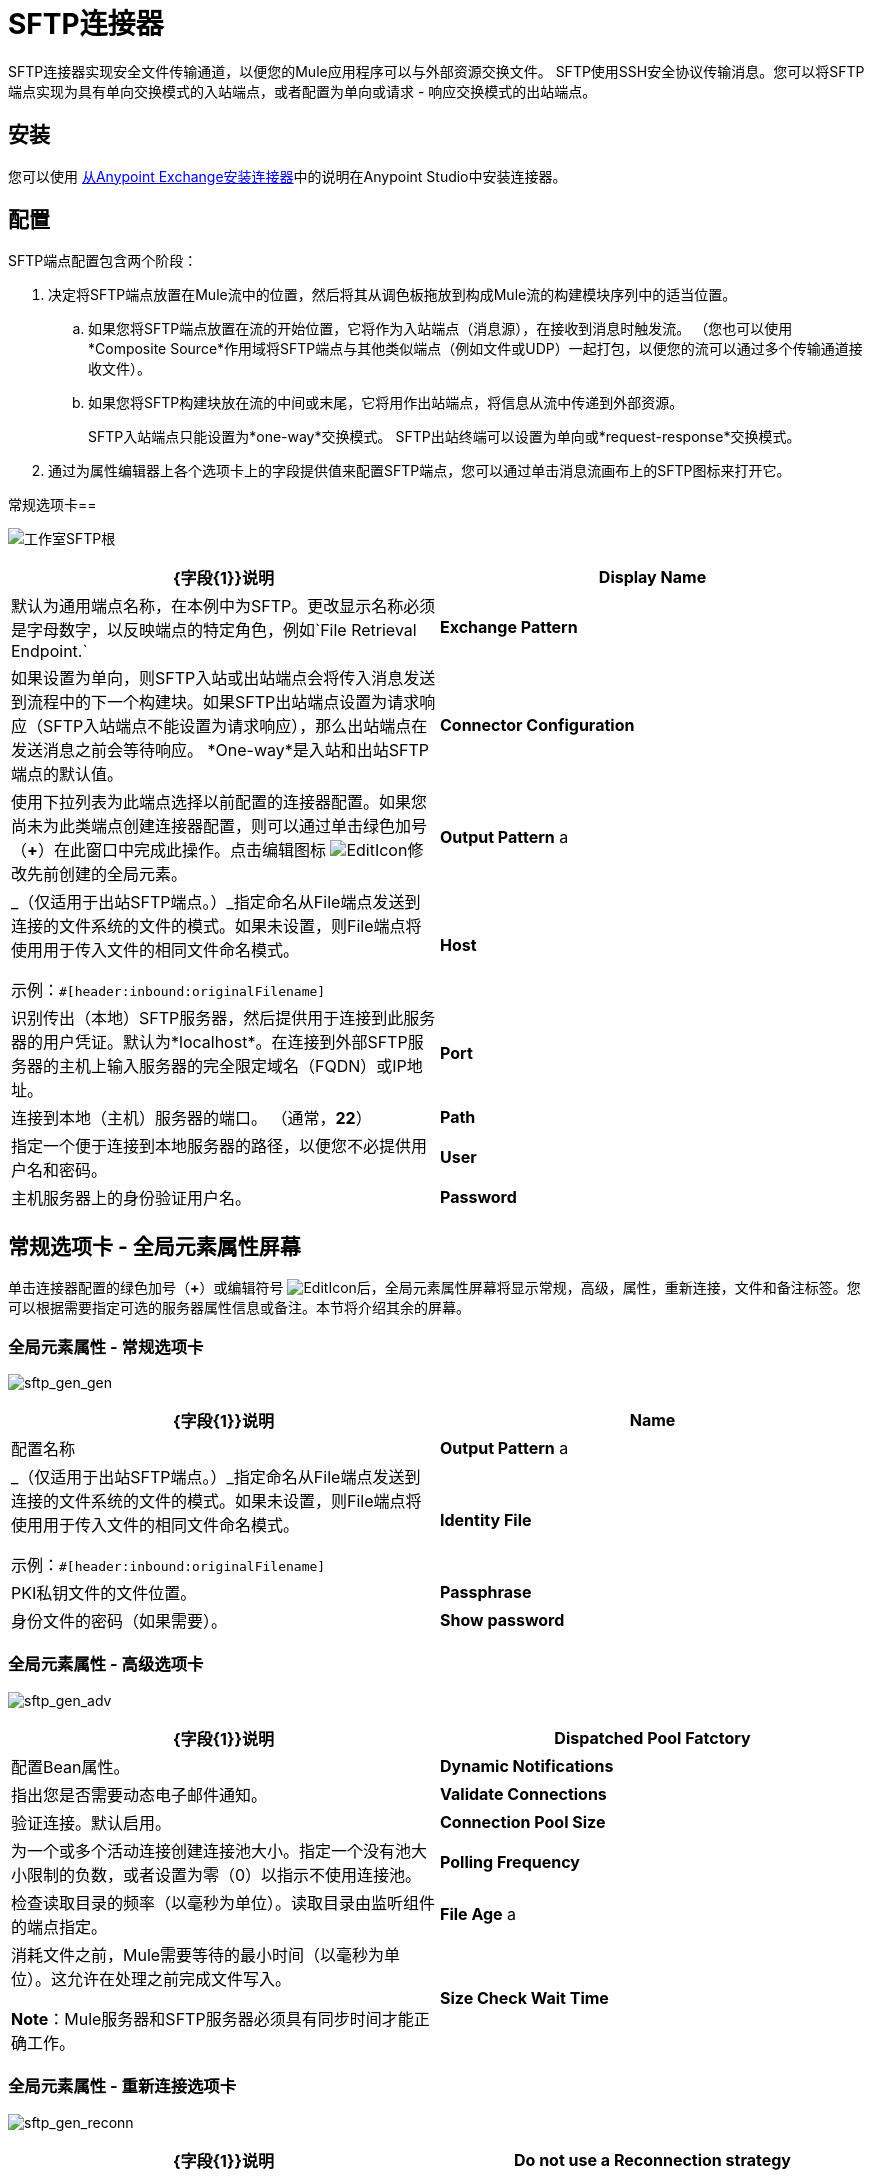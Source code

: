 =  SFTP连接器
:keywords: anypoint studio, connectors, files transfer, ftp, sftp, endpoints

SFTP连接器实现安全文件传输通道，以便您的Mule应用程序可以与外部资源交换文件。 SFTP使用SSH安全协议传输消息。您可以将SFTP端点实现为具有单向交换模式的入站端点，或者配置为单向或请求 - 响应交换模式的出站端点。

== 安装

您可以使用 link:/mule-user-guide/v/3.6/installing-connectors[从Anypoint Exchange安装连接器]中的说明在Anypoint Studio中安装连接器。

== 配置

SFTP端点配置包含两个阶段：

. 决定将SFTP端点放置在Mule流中的位置，然后将其从调色板拖放到构成Mule流的构建模块序列中的适当位置。 +
.. 如果您将SFTP端点放置在流的开始位置，它将作为入站端点（消息源），在接收到消息时触发流。 （您也可以使用*Composite Source*作用域将SFTP端点与其他类似端点（例如文件或UDP）一起打包，以便您的流可以通过多个传输通道接收文件）。
.. 如果您将SFTP构建块放在流的中间或末尾，它将用作出站端点，将信息从流中传递到外部资源。
+
SFTP入站端点只能设置为*one-way*交换模式。 SFTP出站终端可以设置为单向或*request-response*交换模式。
. 通过为属性编辑器上各个选项卡上的字段提供值来配置SFTP端点，您可以通过单击消息流画布上的SFTP图标来打开它。

常规选项卡== 

image:studio-sftp-gen.png[工作室SFTP根]

[%header,cols="2*"]
|===
| {字段{1}}说明
| *Display Name*  |默认为通用端点名称，在本例中为SFTP。更改显示名称必须是字母数字，以反映端点的特定角色，例如`File Retrieval Endpoint.`
| *Exchange Pattern*  |如果设置为单向，则SFTP入站或出站端点会将传入消息发送到流程中的下一个构建块。如果SFTP出站端点设置为请求响应（SFTP入站端点不能设置为请求响应），那么出站端点在发送消息之前会等待响应。 *One-way*是入站和出站SFTP端点的默认值。
| *Connector Configuration*  |使用下拉列表为此端点选择以前配置的连接器配置。如果您尚未为此类端点创建连接器配置，则可以通过单击绿色加号（*+*）在此窗口中完成此操作。点击编辑图标 image:EditIcon.png[EditIcon]修改先前创建的全局元素。

| *Output Pattern* a |
_（仅适用于出站SFTP端点。）_指定命名从File端点发送到连接的文件系统的文件的模式。如果未设置，则File端点将使用用于传入文件的相同文件命名模式。

示例：`#[header:inbound:originalFilename]`

| *Host*  |识别传出（本地）SFTP服务器，然后提供用于连接到此服务器的用户凭证。默认为*localhost*。在连接到外部SFTP服务器的主机上输入服务器的完全限定域名（FQDN）或IP地址。
| *Port*  |连接到本地（主机）服务器的端口。 （通常，*22*）
| *Path*  |指定一个便于连接到本地服务器的路径，以便您不必提供用户名和密码。
| *User*  |主机服务器上的身份验证用户名。
| *Password*  |主机服务器上的身份验证密码。
|===

== 常规选项卡 - 全局元素属性屏幕

单击连接器配置的绿色加号（*+*）或编辑符号 image:EditIcon.png[EditIcon]后，全局元素属性屏幕将显示常规，高级，属性，重新连接，文件和备注标签。您可以根据需要指定可选的服务器属性信息或备注。本节将介绍其余的屏幕。

=== 全局元素属性 - 常规选项卡

image:sftp_gen_gen.png[sftp_gen_gen]

[%header,cols="2*"]
|===
| {字段{1}}说明
| *Name*  |配置名称
| *Output Pattern* a |
_（仅适用于出站SFTP端点。）_指定命名从File端点发送到连接的文件系统的文件的模式。如果未设置，则File端点将使用用于传入文件的相同文件命名模式。

示例：`#[header:inbound:originalFilename]`



| *Identity File*  | PKI私钥文件的文件位置。
| *Passphrase*  |身份文件的密码（如果需要）。
| *Show password*  |设置为使密码字段中的字符可见。
|===

=== 全局元素属性 - 高级选项卡

image:sftp_gen_adv.png[sftp_gen_adv]

[%header,cols="2*"]
|===
| {字段{1}}说明
| *Dispatched Pool Fatctory*  |配置Bean属性。
| *Dynamic Notifications*  |指出您是否需要动态电子邮件通知。
| *Validate Connections*  |验证连接。默认启用。
| *Connection Pool Size*  |为一个或多个活动连接创建连接池大小。指定一个没有池大小限制的负数，或者设置为零（0）以指示不使用连接池。
| *Polling Frequency*  |检查读取目录的频率（以毫秒为单位）。读取目录由监听组件的端点指定。
| *File Age* a |
消耗文件之前，Mule需要等待的最小时间（以毫秒为单位）。这允许在处理之前完成文件写入。

*Note*：Mule服务器和SFTP服务器必须具有同步时间才能正确工作。

| *Size Check Wait Time*  |等待大小检查之间的时间（以毫秒为单位），以确定文件是否已准备好进行处理。这允许在处理之前完成文件写入。您可以通过设置为负数或省略值来禁用此功能。启用后，Mule将执行两次大小检查，等待指定的两次通话之间的时间。如果两个检查都返回相同的值，则文件已准备好处理。
|===

=== 全局元素属性 - 重新连接选项卡

image:sftp_gen_reconn.png[sftp_gen_reconn]

[%header,cols="2*"]
|===
| {字段{1}}说明
| *Do not use a Reconnection strategy*  |在SFTP连接失败的情况下禁用策略。
| *Standard Reconnection*  |启用重新连接策略，其中Mule重新尝试重新连接次数，并等待尝试次数之间的毫秒数。
| *Frequency (ms)*  | Mule在发生故障后尝试重新建立SFTP连接时应该等待的毫秒数。
| *Reconnection Attempts*  | Mule在连接失败后应该尝试重新建立SFTP连接的次数。
| *Reconnect Forever*  |如果您希望Mule在失败后继续尝试重新连接SFTP连接，请点击。 Mule在尝试重新连接之间继续等待*Frequency*毫秒。
| *Custom Reconnection*  |允许您指定一个文件，其中包含用于定义连接策略的自定义属性。该文件包含RetryPolicyTemplate接口的类定义。
| *Class*  |包含RetryPolicyTemplate接口的类定义的文件的路径。
| *Properties*  |要为RetryPolicyTemplate接口设置的属性。
|===

=== 全局元素属性 - 文件选项卡

image:sftp_gen_file.png[sftp_gen_file]

[%header,cols="2*"]
|=============
| {字段{1}}说明
| *Archive Directory*  | _（仅适用于入站SFTP端点）._文件归档的Mule服务器上的目录。在启动Mule进行应用程序部署之前创建此文件夹。 Mule运行的用户必须有权读取和写入文件夹。
| *Archive Temporary Receiving Directory*  | _（仅适用于入站SFTP端点）._指定存档文件临时保存的目录，然后将其转发到存档目录。如果执行存档，则必须配置此临时目录。
| *Archive Temporary Sending Directory*  | _（仅适用于入站SFTP端点）._指定存档文件在发送到出站SFTP端点之前的存储目录。这应该是归档目录的子目录，并且必须在实施归档时指定。
| *Duplicate Handling*  | _（仅适用于出站SFTP端点）._定义重复情况下的行为。
| *Temp Directory Inbound*  |接收传入文件的入站SFTP终结点文件夹中的目录。确保将`mule`用户配置为创建临时文件夹。该文件夹用于重新启动失败的文件传输。
| *Temp Directory Outbound*  |出站SFTP端点文件夹中发送传出文件前的目录。确保将`mule`用户配置为创建临时文件夹。
| *Keep File On Error*  |当文件移动到其中一个临时目录时，单击此按钮为文件分配一个唯一的基于时间和日期的名称戳记。
| *Auto Delete*  | _（仅适用于入站SFTP端点）_。单击此框可在文件读取后删除文件。 +
| *Use Temp File Timestamp Suffix*  |此字段使用文件移动到临时目录时的本地时间，为temp目录中的文件提供保证的唯一名称。
| *File Parser*  |设置`file-custom-filename-parser`或`file:expression-filename-parser`。
|=============

== 高级选项卡

image:studio-sftp-adv.png[工作室SFTP-ADV]

[%header,cols="2*"]
|===
| {字段{1}}说明
| *Address*  |输入此端点的地址，例如http：// localhost：22 / file。
| *Response Timeout*  |指定端点必须等待响应的时间（以毫秒为单位）。
| *Encoding*  |从下拉列表中选择用于消息数据的字符集。 （即，UTF-8）。
| *Disable Transport Transformer*  |如果您不想使用端点默认响应传输，请选中此框。
| *MIME Type*  |从下拉列表中选择此端点支持的格式之一。
| *Connector Endpoint*  |使用下拉列表选择以前配置的全局端点模板（如果存在）。如果您尚未为此类端点创建全局元素，请通过单击*Add*并完成出现的窗格中的字段来完成。点击*Edit*修改先前创建的全局元素。
| *Polling Frequency*  | _（仅适用于入站SFTP端点）._指定检查传入消息的频率。默认值是*1000*毫秒。
| *File Age*  | _（仅适用于入站SFTP端点）._设置文件处理前必须等待的最短时间段。这有助于确保在开始处理之前全部收到长文件。但是，Mule和SFTP服务器必须处于同步时间才能使此功能正常工作。
| *Size Check Wait Time*  | _（仅适用于入站SFTP端点）._大小检查之间的等待时间（以毫秒为单位），用于确定文件是否已准备好进行处理。
| *Identity File and Passphrase Information*  | PKI身份验证信息。
| *Enable default events tracking*  |为此端点启用默认 link:/mule-user-guide/v/3.6/business-events[业务事件]跟踪。
|===

== 变形金刚标签

image:studio-sftp-trans.png[工作室SFTP反]

[%header,cols="2*"]
|===
| {字段{1}}说明
| *Request Transformer References*  |输入一个同步转换器列表，它将在发送到传输器之前应用于请求。
| *Response Transformer References*  |输入一个同步转换器列表，它将在传输返回之前应用于响应。
|===

== 文件选项卡

image:studio-sftp-file-out.png[工作室SFTP文件出] +

[%header,cols="2*"]
|====================
| {字段{1}}说明
| *Duplicate Handling*  | _（仅适用于出站SFTP端点）。 _定义重复情况下的行为。
| *Temp Directory*  |接收传入文件的入站SFTP终结点文件夹中的目录，或者在出站SFTP终结点的情况下，传出文件在发送前暂存的目录。
| *Keep File On Error*  | _（仅适用于出站SFTP端点）_。如果为true，则在写入出站端点时发生错误时，入站端点上的文件不会被删除。
| *Auto Delete*  | _（仅适用于入站SFTP端点）_。选中此框可在文件读取后删除文件。
|====================

== 另请参阅

有关使用XML编辑器设置SFTP端点属性的详细信息，请参阅 link:/mule-user-guide/v/3.6/sftp-transport-reference[SFTP传输参考]。
